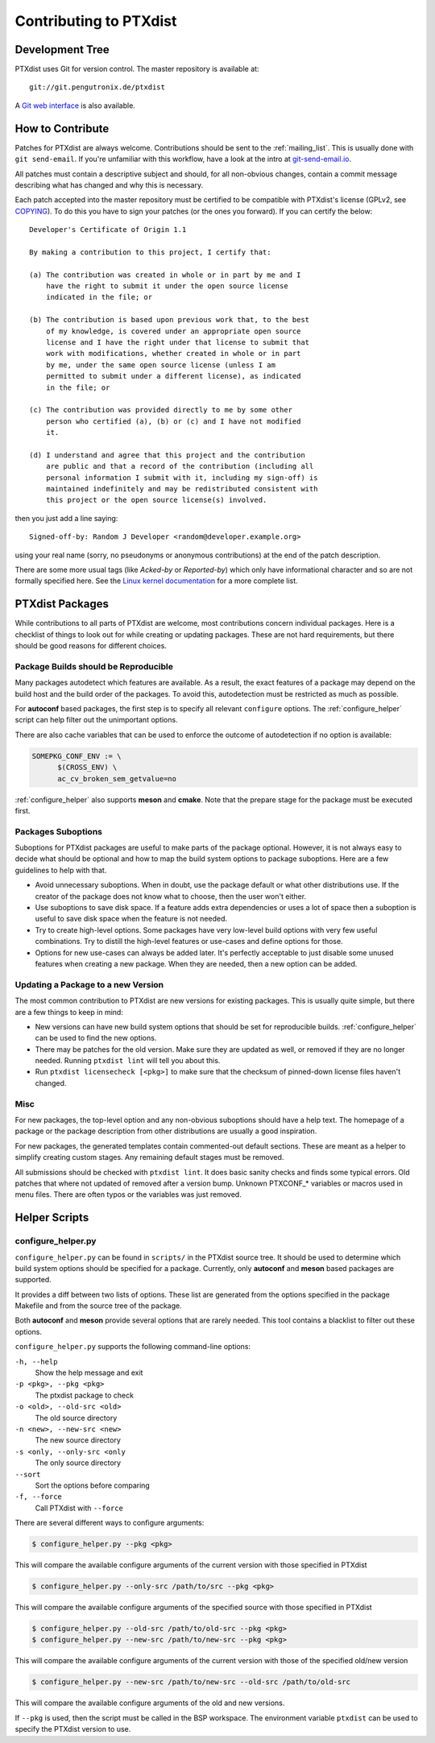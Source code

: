 Contributing to PTXdist
=======================

Development Tree
----------------

PTXdist uses Git for version control.
The master repository is available at::

   git://git.pengutronix.de/ptxdist

A `Git web interface <https://git.pengutronix.de/cgit/ptxdist/>`_ is also available.

How to Contribute
-----------------

Patches for PTXdist are always welcome.
Contributions should be sent to the :ref:`mailing_list`.
This is usually done with ``git send-email``.
If you're unfamiliar with this workflow, have a look at the intro at
`git-send-email.io <https://git-send-email.io/>`_.

All patches must contain a descriptive subject and should, for all
non-obvious changes, contain a commit message describing what has changed
and why this is necessary.

Each patch accepted into the master repository must be certified to be
compatible with PTXdist's license (GPLv2, see `COPYING`_).
To do this you have to sign your patches (or the ones you forward).
If you can certify the below::

   Developer's Certificate of Origin 1.1
   
   By making a contribution to this project, I certify that:
   
   (a) The contribution was created in whole or in part by me and I
       have the right to submit it under the open source license
       indicated in the file; or
   
   (b) The contribution is based upon previous work that, to the best
       of my knowledge, is covered under an appropriate open source
       license and I have the right under that license to submit that
       work with modifications, whether created in whole or in part
       by me, under the same open source license (unless I am
       permitted to submit under a different license), as indicated
       in the file; or
   
   (c) The contribution was provided directly to me by some other
       person who certified (a), (b) or (c) and I have not modified
       it.
   
   (d) I understand and agree that this project and the contribution
       are public and that a record of the contribution (including all
       personal information I submit with it, including my sign-off) is
       maintained indefinitely and may be redistributed consistent with
       this project or the open source license(s) involved.

then you just add a line saying::

   Signed-off-by: Random J Developer <random@developer.example.org>

using your real name (sorry, no pseudonyms or anonymous contributions) at the
end of the patch description.

.. _COPYING: https://git.pengutronix.de/cgit/ptxdist/tree/COPYING

There are some more usual tags (like *Acked-by* or *Reported-by*) which only
have informational character and so are not formally specified here.
See the `Linux kernel documentation
<https://www.kernel.org/doc/html/latest/process/submitting-patches.html>`_
for a more complete list.

PTXdist Packages
----------------

While contributions to all parts of PTXdist are welcome, most contributions
concern individual packages. Here is a checklist of things to look out for
while creating or updating packages. These are not hard requirements, but
there should be good reasons for different choices.

Package Builds should be Reproducible
~~~~~~~~~~~~~~~~~~~~~~~~~~~~~~~~~~~~~

Many packages autodetect which features are available. As a result, the
exact features of a package may depend on the build host and the build
order of the packages. To avoid this, autodetection must be restricted as
much as possible.

For **autoconf** based packages, the first step is to specify all relevant
``configure`` options. The :ref:`configure_helper` script can help filter
out the unimportant options.

There are also cache variables that can be used to enforce the outcome of
autodetection if no option is available:

.. code-block:: make

  SOMEPKG_CONF_ENV := \
  	$(CROSS_ENV) \
  	ac_cv_broken_sem_getvalue=no

:ref:`configure_helper` also supports **meson** and **cmake**.
Note that the prepare stage for the package must be executed first.

Packages Suboptions
~~~~~~~~~~~~~~~~~~~

Suboptions for PTXdist packages are useful to make parts of the package
optional. However, it is not always easy to decide what should be optional
and how to map the build system options to package suboptions. Here are a
few guidelines to help with that.

-  Avoid unnecessary suboptions. When in doubt, use the package default or
   what other distributions use. If the creator of the package does not
   know what to choose, then the user won't either.
-  Use suboptions to save disk space. If a feature adds extra dependencies
   or uses a lot of space then a suboption is useful to save disk
   space when the feature is not needed.
-  Try to create high-level options. Some packages have very low-level
   build options with very few useful combinations. Try to distill the
   high-level features or use-cases and define options for those.
-  Options for new use-cases can always be added later. It's perfectly
   acceptable to just disable some unused features when creating a new
   package. When they are needed, then a new option can be added.

Updating a Package to a new Version
~~~~~~~~~~~~~~~~~~~~~~~~~~~~~~~~~~~

The most common contribution to PTXdist are new versions for existing
packages. This is usually quite simple, but there are a few things to keep
in mind:

-  New versions can have new build system options that should be set for
   reproducible builds.
   :ref:`configure_helper` can be used to find the new options.
-  There may be patches for the old version. Make sure they are updated as
   well, or removed if they are no longer needed.
   Running ``ptxdist lint`` will tell you about this.
-  Run ``ptxdist licensecheck [<pkg>]`` to make sure that the checksum of
   pinned-down license files haven't changed.

Misc
~~~~

For new packages, the top-level option and any non-obvious suboptions should
have a help text. The homepage of a package or the package description from
other distributions are usually a good inspiration.

For new packages, the generated templates contain commented-out default
sections. These are meant as a helper to simplify creating custom stages.
Any remaining default stages must be removed.

All submissions should be checked with ``ptxdist lint``. It does basic
sanity checks and finds some typical errors. Old patches that where not
updated of removed after a version bump. Unknown PTXCONF_* variables or
macros used in menu files. There are often typos or the variables was just
removed.

Helper Scripts
--------------

.. _configure_helper:

configure_helper.py
~~~~~~~~~~~~~~~~~~~

``configure_helper.py`` can be found in ``scripts/`` in the PTXdist source
tree. It should be used to determine which build system options should be
specified for a package. Currently, only **autoconf** and **meson** based
packages are supported.

It provides a diff between two lists of options. These list are generated
from the options specified in the package Makefile and from the source tree
of the package.

Both **autoconf** and **meson** provide several options that are rarely
needed. This tool contains a blacklist to filter out these options.

``configure_helper.py`` supports the following command-line options:

``-h, --help``
    Show the help message and exit

``-p <pkg>, --pkg <pkg>``
    The ptxdist package to check

``-o <old>, --old-src <old>``
    The old source directory

``-n <new>, --new-src <new>``
    The new source directory

``-s <only, --only-src <only``
    The only source directory

``--sort``
    Sort the options before comparing

``-f, --force``
    Call PTXdist with ``--force``

There are several different ways to configure arguments:

.. code-block:: sh

  $ configure_helper.py --pkg <pkg>

This will compare the available configure arguments of the current version
with those specified in PTXdist

.. code-block:: sh

  $ configure_helper.py --only-src /path/to/src --pkg <pkg>

This will compare the available configure arguments of the specified source
with those specified in PTXdist

.. code-block:: sh

  $ configure_helper.py --old-src /path/to/old-src --pkg <pkg>
  $ configure_helper.py --new-src /path/to/new-src --pkg <pkg>

This will compare the available configure arguments of the current version
with those of the specified old/new version

.. code-block:: sh

  $ configure_helper.py --new-src /path/to/new-src --old-src /path/to/old-src

This will compare the available configure arguments of the old and new
versions.

If ``--pkg`` is used, then the script must be called in the BSP workspace.
The environment variable ``ptxdist`` can be used to specify the PTXdist
version to use.
